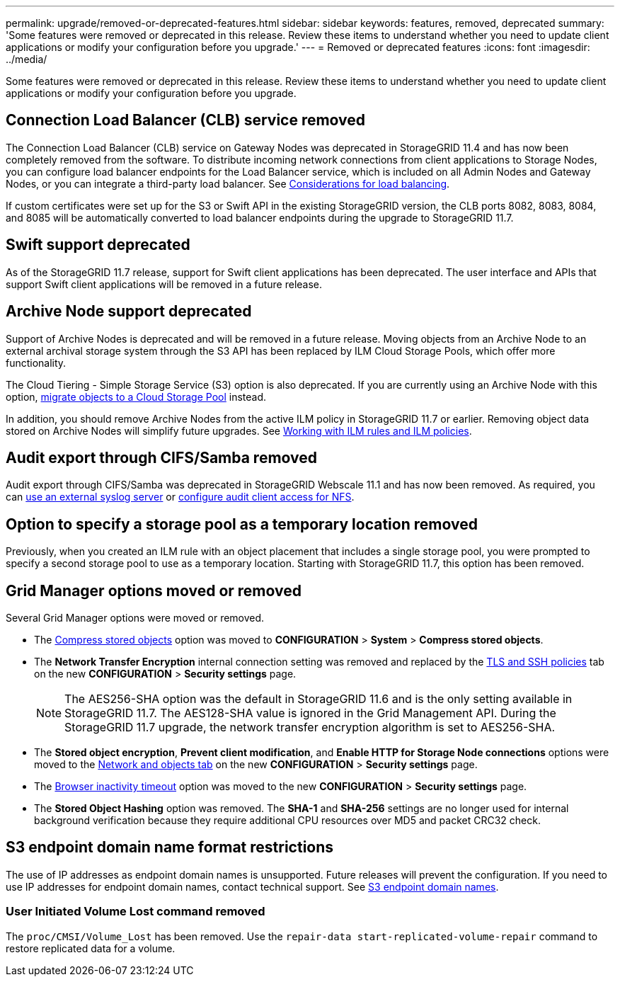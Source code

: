---
permalink: upgrade/removed-or-deprecated-features.html
sidebar: sidebar
keywords: features, removed, deprecated
summary: 'Some features were removed or deprecated in this release. Review these items to understand whether you need to update client applications or modify your configuration before you upgrade.'
---
= Removed or deprecated features
:icons: font
:imagesdir: ../media/

[.lead]
Some features were removed or deprecated in this release. Review these items to understand whether you need to update client applications or modify your configuration before you upgrade.

== Connection Load Balancer (CLB) service removed
The Connection Load Balancer (CLB) service on Gateway Nodes was deprecated in StorageGRID 11.4 and has now been completely removed from the software. To distribute incoming network connections from client applications to Storage Nodes, you can configure load balancer endpoints for the Load Balancer service, which is included on all Admin Nodes and Gateway Nodes, or you can integrate a third-party load balancer. See link:../admin/managing-load-balancing.html[Considerations for load balancing].

If custom certificates were set up for the S3 or Swift API in the existing StorageGRID version, the CLB ports 8082, 8083, 8084, and 8085 will be automatically converted to load balancer endpoints during the upgrade to StorageGRID 11.7.

== Swift support deprecated
As of the StorageGRID 11.7 release, support for Swift client applications has been deprecated. The user interface and APIs that support Swift client applications will be removed in a future release.

== Archive Node support deprecated
Support of Archive Nodes is deprecated and will be removed in a future release. Moving objects from an Archive Node to an external archival storage system through the S3 API has been replaced by ILM Cloud Storage Pools, which offer more functionality. 

The Cloud Tiering - Simple Storage Service (S3) option is also deprecated. If you are currently using an Archive Node with this option, link:../admin/migrating-objects-from-cloud-tiering-s3-to-cloud-storage-pool.html[migrate objects to a Cloud Storage Pool] instead.

In addition, you should remove Archive Nodes from the active ILM policy in StorageGRID 11.7 or earlier. Removing object data stored on Archive Nodes will simplify future upgrades. See link:../ilm/working-with-ilm-rules-and-ilm-policies.html[Working with ILM rules and ILM policies].

== Audit export through CIFS/Samba removed
Audit export through CIFS/Samba was deprecated in StorageGRID Webscale 11.1 and has now been removed. As required, you can link:../monitor/considerations-for-external-syslog-server.html[use an external syslog server] or link:../admin/configuring-audit-client-access.html[configure audit client access for NFS].

== Option to specify a storage pool as a temporary location removed
Previously, when you created an ILM rule with an object placement that includes a single storage pool, you were prompted to specify a second storage pool to use as a temporary location. Starting with StorageGRID 11.7, this option has been removed.

== Grid Manager options moved or removed 

Several Grid Manager options were moved or removed.

* The link:../admin/configuring-stored-object-compression.html[Compress stored objects] option was moved to *CONFIGURATION* > *System* > *Compress stored objects*.

* The *Network Transfer Encryption* internal connection setting was removed and replaced by the link:../admin/manage-tls-ssh-policy.html[TLS and SSH policies] tab on the new *CONFIGURATION* > *Security settings* page. 
+
NOTE: The AES256-SHA option was the default in StorageGRID 11.6 and is the only setting available in StorageGRID 11.7. The AES128-SHA value is ignored in the Grid Management API. During the StorageGRID 11.7 upgrade, the network transfer encryption algorithm is set to AES256-SHA.

* The *Stored object encryption*, *Prevent client modification*, and *Enable HTTP for Storage Node connections* options were moved to the link:../admin/changing-network-options-object-encryption.html[Network and objects tab] on the new *CONFIGURATION* > *Security settings* page. 

* The link:../admin/changing-browser-session-timeout-interface.html[Browser inactivity timeout] option was moved to the new *CONFIGURATION* > *Security settings* page. 

* The *Stored Object Hashing* option was removed. The *SHA-1* and *SHA-256* settings are no longer used for internal background verification because they require additional CPU resources over MD5 and packet CRC32 check.

== S3 endpoint domain name format restrictions 
The use of IP addresses as endpoint domain names is unsupported. Future releases will prevent the configuration. If you need to use IP addresses for endpoint domain names, contact technical support. See link:../admin/configuring-s3-api-endpoint-domain-names.html[S3 endpoint domain names].


=== User Initiated Volume Lost command removed
The `proc/CMSI/Volume_Lost` has been removed. Use the `repair-data start-replicated-volume-repair` command to restore replicated data for a volume.